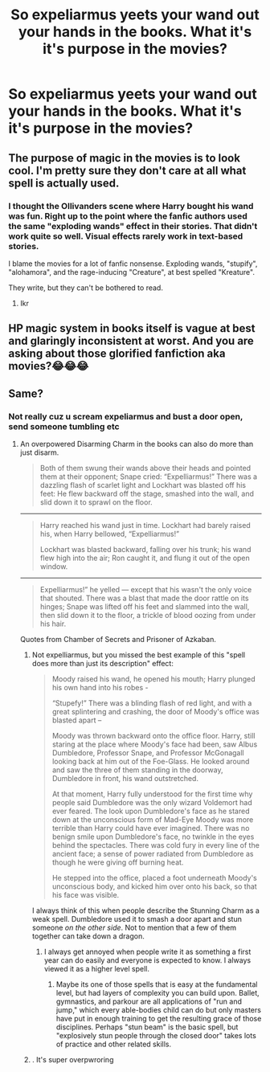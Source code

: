 #+TITLE: So expeliarmus yeets your wand out your hands in the books. What it's it's purpose in the movies?

* So expeliarmus yeets your wand out your hands in the books. What it's it's purpose in the movies?
:PROPERTIES:
:Author: susgunner-
:Score: 4
:DateUnix: 1552321393.0
:DateShort: 2019-Mar-11
:END:

** The purpose of magic in the movies is to look cool. I'm pretty sure they don't care at all what spell is actually used.
:PROPERTIES:
:Author: Asviloka
:Score: 18
:DateUnix: 1552325522.0
:DateShort: 2019-Mar-11
:END:

*** I thought the Ollivanders scene where Harry bought his wand was fun. Right up to the point where the fanfic authors used the same "exploding wands" effect in their stories. That didn't work quite so well. Visual effects rarely work in text-based stories.

I blame the movies for a lot of fanfic nonsense. Exploding wands, "stupify", "alohamora", and the rage-inducing "Creature", at best spelled "Kreature".

They write, but they can't be bothered to read.
:PROPERTIES:
:Author: curios787
:Score: 18
:DateUnix: 1552327113.0
:DateShort: 2019-Mar-11
:END:

**** Ikr
:PROPERTIES:
:Author: susgunner-
:Score: 1
:DateUnix: 1552336204.0
:DateShort: 2019-Mar-12
:END:


** HP magic system in books itself is vague at best and glaringly inconsistent at worst. And you are asking about those glorified fanfiction aka movies?😂😂😂
:PROPERTIES:
:Author: QuotablePatella
:Score: 1
:DateUnix: 1552322161.0
:DateShort: 2019-Mar-11
:END:


** Same?
:PROPERTIES:
:Author: shamsy97
:Score: 1
:DateUnix: 1552321445.0
:DateShort: 2019-Mar-11
:END:

*** Not really cuz u scream expeliarmus and bust a door open, send someone tumbling etc
:PROPERTIES:
:Author: susgunner-
:Score: 2
:DateUnix: 1552321517.0
:DateShort: 2019-Mar-11
:END:

**** An overpowered Disarming Charm in the books can also do more than just disarm.

#+begin_quote
  Both of them swung their wands above their heads and pointed them at their opponent; Snape cried: “Expelliarmus!” There was a dazzling flash of scarlet light and Lockhart was blasted off his feet: He flew backward off the stage, smashed into the wall, and slid down it to sprawl on the floor.
#+end_quote

--------------

#+begin_quote
  Harry reached his wand just in time. Lockhart had barely raised his, when Harry bellowed, “Expelliarmus!”

  Lockhart was blasted backward, falling over his trunk; his wand flew high into the air; Ron caught it, and flung it out of the open window.
#+end_quote

--------------

#+begin_quote
  Expelliarmus!” he yelled --- except that his wasn't the only voice that shouted. There was a blast that made the door rattle on its hinges; Snape was lifted off his feet and slammed into the wall, then slid down it to the floor, a trickle of blood oozing from under his hair.
#+end_quote

Quotes from Chamber of Secrets and Prisoner of Azkaban.
:PROPERTIES:
:Author: AutumnSouls
:Score: 11
:DateUnix: 1552325417.0
:DateShort: 2019-Mar-11
:END:

***** Not expelliarmus, but you missed the best example of this "spell does more than just its description" effect:

#+begin_quote
  Moody raised his wand, he opened his mouth; Harry plunged his own hand into his robes -

  “Stupefy!” There was a blinding flash of red light, and with a great splintering and crashing, the door of Moody's office was blasted apart --

  Moody was thrown backward onto the office floor. Harry, still staring at the place where Moody's face had been, saw Albus Dumbledore, Professor Snape, and Professor McGonagall looking back at him out of the Foe-Glass. He looked around and saw the three of them standing in the doorway, Dumbledore in front, his wand outstretched.

  At that moment, Harry fully understood for the first time why people said Dumbledore was the only wizard Voldemort had ever feared. The look upon Dumbledore's face as he stared down at the unconscious form of Mad-Eye Moody was more terrible than Harry could have ever imagined. There was no benign smile upon Dumbledore's face, no twinkle in the eyes behind the spectacles. There was cold fury in every line of the ancient face; a sense of power radiated from Dumbledore as though he were giving off burning heat.

  He stepped into the office, placed a foot underneath Moody's unconscious body, and kicked him over onto his back, so that his face was visible.
#+end_quote

I always think of this when people describe the Stunning Charm as a weak spell. Dumbledore used it to smash a door apart and stun someone /on the other side/. Not to mention that a few of them together can take down a dragon.
:PROPERTIES:
:Author: Taure
:Score: 12
:DateUnix: 1552334027.0
:DateShort: 2019-Mar-11
:END:

****** I always get annoyed when people write it as something a first year can do easily and everyone is expected to know. I always viewed it as a higher level spell.
:PROPERTIES:
:Author: Garanar
:Score: 2
:DateUnix: 1552336410.0
:DateShort: 2019-Mar-12
:END:

******* Maybe its one of those spells that is easy at the fundamental level, but had layers of complexity you can build upon. Ballet, gymnastics, and parkour are all applications of "run and jump," which every able-bodies child can do but only masters have put in enough training to get the resulting grace of those disciplines. Perhaps "stun beam" is the basic spell, but "explosively stun people through the closed door" takes lots of practice and other related skills.
:PROPERTIES:
:Author: wille179
:Score: 6
:DateUnix: 1552340680.0
:DateShort: 2019-Mar-12
:END:


***** . It's super overpwroring
:PROPERTIES:
:Author: susgunner-
:Score: 1
:DateUnix: 1552336278.0
:DateShort: 2019-Mar-12
:END:
